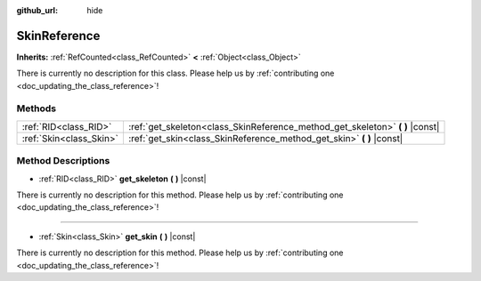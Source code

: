 :github_url: hide

.. DO NOT EDIT THIS FILE!!!
.. Generated automatically from Godot engine sources.
.. Generator: https://github.com/godotengine/godot/tree/master/doc/tools/make_rst.py.
.. XML source: https://github.com/godotengine/godot/tree/master/doc/classes/SkinReference.xml.

.. _class_SkinReference:

SkinReference
=============

**Inherits:** :ref:`RefCounted<class_RefCounted>` **<** :ref:`Object<class_Object>`

.. container:: contribute

	There is currently no description for this class. Please help us by :ref:`contributing one <doc_updating_the_class_reference>`!

Methods
-------

+-------------------------+----------------------------------------------------------------------------------+
| :ref:`RID<class_RID>`   | :ref:`get_skeleton<class_SkinReference_method_get_skeleton>` **(** **)** |const| |
+-------------------------+----------------------------------------------------------------------------------+
| :ref:`Skin<class_Skin>` | :ref:`get_skin<class_SkinReference_method_get_skin>` **(** **)** |const|         |
+-------------------------+----------------------------------------------------------------------------------+

Method Descriptions
-------------------

.. _class_SkinReference_method_get_skeleton:

- :ref:`RID<class_RID>` **get_skeleton** **(** **)** |const|

.. container:: contribute

	There is currently no description for this method. Please help us by :ref:`contributing one <doc_updating_the_class_reference>`!

----

.. _class_SkinReference_method_get_skin:

- :ref:`Skin<class_Skin>` **get_skin** **(** **)** |const|

.. container:: contribute

	There is currently no description for this method. Please help us by :ref:`contributing one <doc_updating_the_class_reference>`!

.. |virtual| replace:: :abbr:`virtual (This method should typically be overridden by the user to have any effect.)`
.. |const| replace:: :abbr:`const (This method has no side effects. It doesn't modify any of the instance's member variables.)`
.. |vararg| replace:: :abbr:`vararg (This method accepts any number of arguments after the ones described here.)`
.. |constructor| replace:: :abbr:`constructor (This method is used to construct a type.)`
.. |static| replace:: :abbr:`static (This method doesn't need an instance to be called, so it can be called directly using the class name.)`
.. |operator| replace:: :abbr:`operator (This method describes a valid operator to use with this type as left-hand operand.)`
